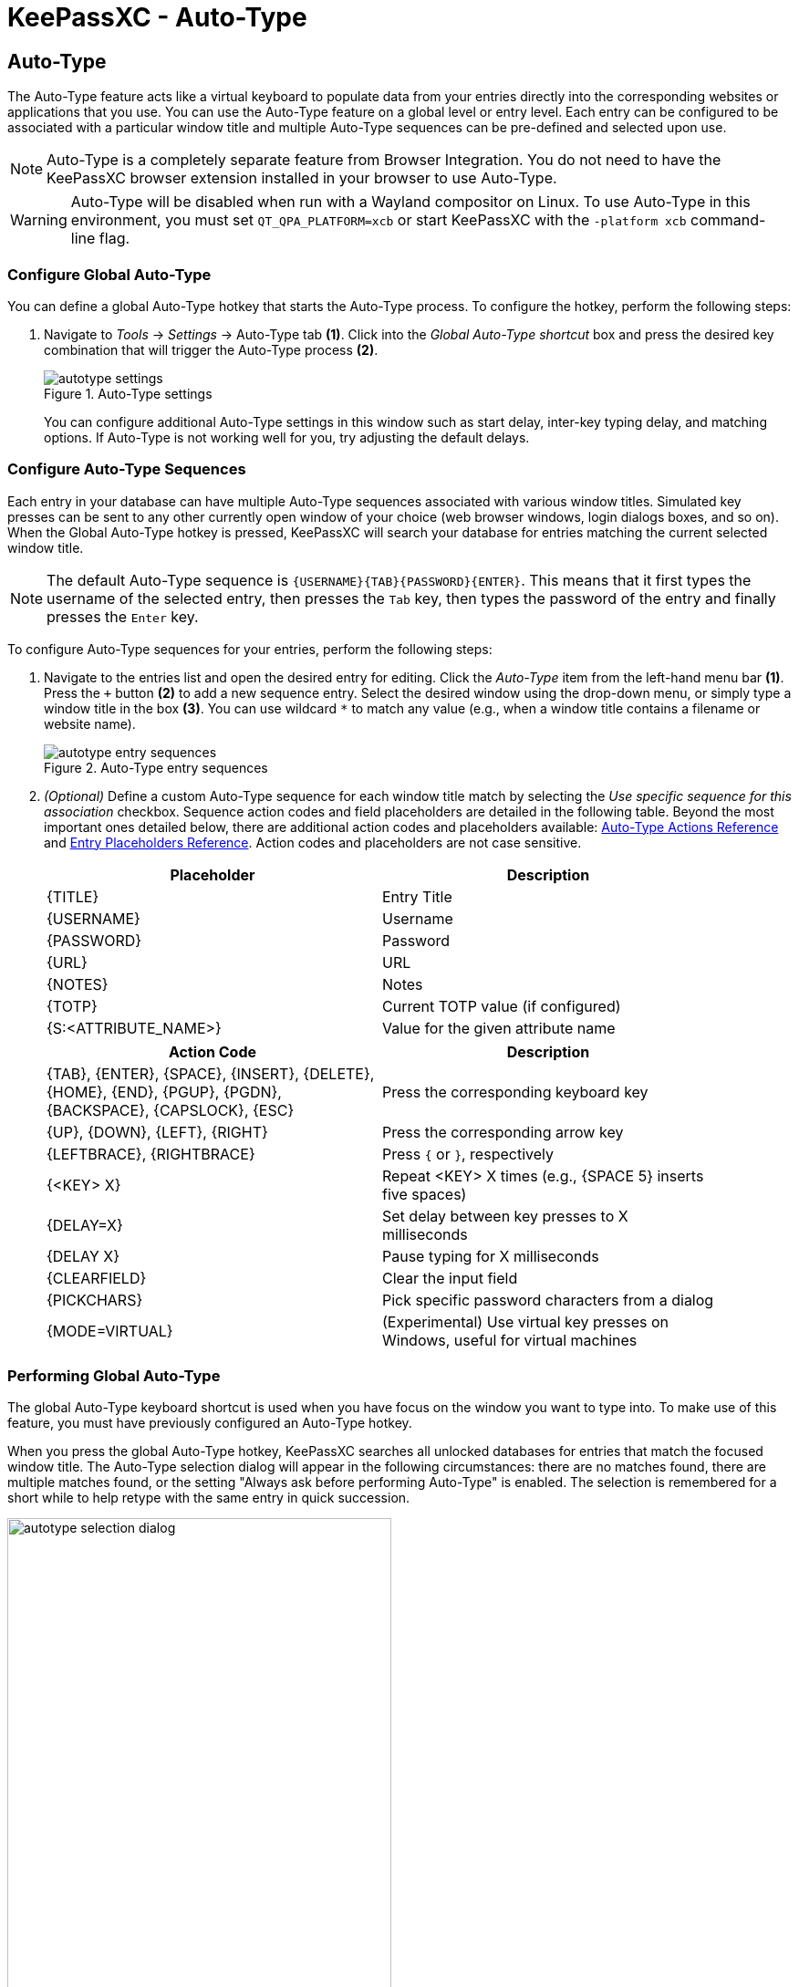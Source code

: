 = KeePassXC - Auto-Type
:imagesdir: ../images

// tag::content[]
== Auto-Type
The Auto-Type feature acts like a virtual keyboard to populate data from your entries directly into the corresponding websites or applications that you use. You can use the Auto-Type feature on a global level or entry level. Each entry can be configured to be associated with a particular window title and multiple Auto-Type sequences can be pre-defined and selected upon use.

NOTE: Auto-Type is a completely separate feature from Browser Integration. You do not need to have the KeePassXC browser extension installed in your browser to use Auto-Type.

WARNING: Auto-Type will be disabled when run with a Wayland compositor on Linux. To use Auto-Type in this environment, you must set `QT_QPA_PLATFORM=xcb` or start KeePassXC with the `-platform xcb` command-line flag.

=== Configure Global Auto-Type
You can define a global Auto-Type hotkey that starts the Auto-Type process. To configure the hotkey, perform the following steps:

1. Navigate to _Tools_ -> _Settings_ -> Auto-Type tab *(1)*. Click into the _Global Auto-Type shortcut_ box and press the desired key combination that will trigger the Auto-Type process *(2)*.
+
.Auto-Type settings
image::autotype_settings.png[]
+
You can configure additional Auto-Type settings in this window such as start delay, inter-key typing delay, and matching options. If Auto-Type is not working well for you, try adjusting the default delays.

=== Configure Auto-Type Sequences
Each entry in your database can have multiple Auto-Type sequences associated with various window titles. Simulated key presses can be sent to any other currently open window of your choice (web browser windows, login dialogs boxes, and so on). When the Global Auto-Type hotkey is pressed, KeePassXC will search your database for entries matching the current selected window title.

NOTE: The default Auto-Type sequence is `{USERNAME}{TAB}{PASSWORD}{ENTER}`. This means that it first types the username of the selected entry, then presses the `Tab` key, then types the password of the entry and finally presses the `Enter` key.

To configure Auto-Type sequences for your entries, perform the following steps:

1.	Navigate to the entries list and open the desired entry for editing. Click the _Auto-Type_ item from the left-hand menu bar *(1)*. Press the `+` button *(2)* to add a new sequence entry. Select the desired window using the drop-down menu, or simply type a window title in the box *(3)*. You can use wildcard `*` to match any value (e.g., when a window title contains a filename or website name).
+
.Auto-Type entry sequences
image::autotype_entry_sequences.png[]

2. _(Optional)_ Define a custom Auto-Type sequence for each window title match by selecting the _Use specific sequence for this association_ checkbox. Sequence action codes and field placeholders are detailed in the following table. Beyond the most important ones detailed below, there are additional action codes and placeholders available: xref:UserGuide.adoc#_auto_type_actions[Auto-Type Actions Reference] and xref:UserGuide.adoc#_entry_placeholders[Entry Placeholders Reference]. Action codes and placeholders are not case sensitive.
+
[grid=rows, frame=none, width=90%]
|===
|Placeholder |Description

|{TITLE}    |Entry Title
|{USERNAME} |Username
|{PASSWORD} |Password
|{URL}      |URL
|{NOTES}    |Notes
|{TOTP}     |Current TOTP value (if configured)
|{S:<ATTRIBUTE_NAME>}   |Value for the given attribute name
|===
+
[grid=rows, frame=none, width=90%]
|===
|Action Code |Description

|{TAB}, {ENTER}, {SPACE}, {INSERT}, {DELETE}, {HOME}, {END}, {PGUP}, {PGDN}, {BACKSPACE}, {CAPSLOCK}, {ESC}
|Press the corresponding keyboard key

|{UP}, {DOWN}, {LEFT}, {RIGHT}  |Press the corresponding arrow key
|{LEFTBRACE}, {RIGHTBRACE}      |Press `{` or `}`, respectively
|{<KEY> X}     |Repeat <KEY> X times (e.g., {SPACE 5} inserts five spaces)
|{DELAY=X}     |Set delay between key presses to X milliseconds
|{DELAY X}     |Pause typing for X milliseconds
|{CLEARFIELD}  |Clear the input field
|{PICKCHARS}   |Pick specific password characters from a dialog
|{MODE=VIRTUAL} |(Experimental) Use virtual key presses on Windows, useful for virtual machines
|===

=== Performing Global Auto-Type
The global Auto-Type keyboard shortcut is used when you have focus on the window you want to type into. To make use of this feature, you must have previously configured an Auto-Type hotkey.

When you press the global Auto-Type hotkey, KeePassXC searches all unlocked databases for entries that match the focused window title. The Auto-Type selection dialog will appear in the following circumstances: there are no matches found, there are multiple matches found, or the setting "Always ask before performing Auto-Type" is enabled. The selection is remembered for a short while to help retype with the same entry in quick succession.

.Auto-Type sequence selection
image::autotype_selection_dialog.png[,70%]

Perform the selected Auto-Type sequence by double clicking the desired row or pressing _Enter_. Press the up and down arrows to navigate the list. Sequences can be filtered through the text edit field.

.Auto-Type search database
image::autotype_selection_dialog_search.png[,70%]

Search the unlocked databases by activating Search Database radio button. Use the text edit field to issue search queries using the same syntax as database searching.

.Additional Auto-Type choices
image::autotype_selection_dialog_type_menu.png[,70%]

The option to type just the username, password, or current TOTP value is available by right clicking the desired row or expanding the Type Sequence button options.

=== Performing Entry-Level Auto-Type
You can quickly activate the default Auto-Type sequence for a particular entry using Entry-Level Auto-Type. For this operation, the KeePassXC window will be minimized and the Auto-Type sequence occurs in the previously selected window. You can perform Entry-Level Auto-Type from the toolbar icon *(A)*, entry context menu *(B)*, or by pressing `Ctrl+Shift+V`.

WARNING: Be careful when using Entry-Level Auto-Type as you can inadvertently type into the wrong window. For example, a chat window or email.

.Entry-Level Auto-Type
image::autotype_entrylevel.png[]
// end::content[]
